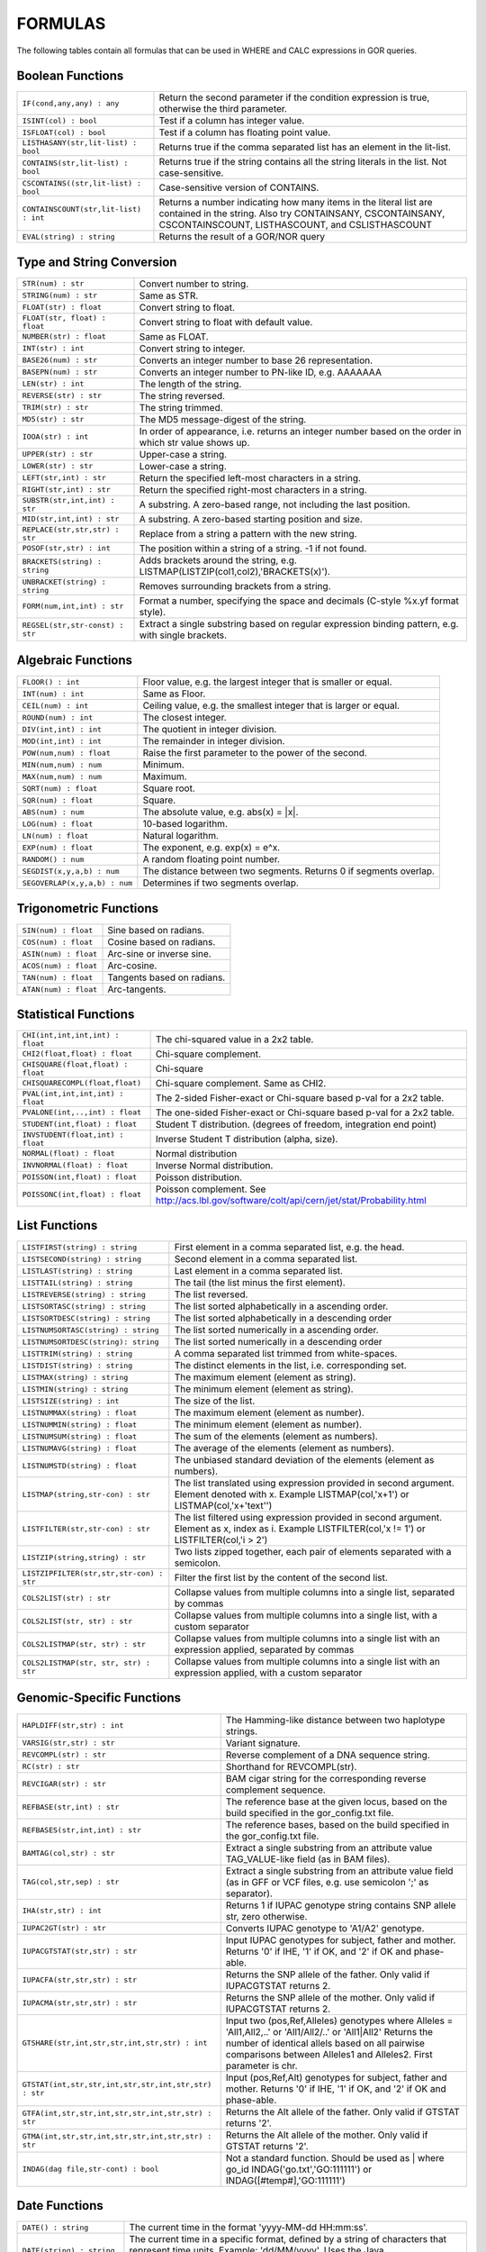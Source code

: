.. _formulas:

=========
FORMULAS
=========

The following tables contain all formulas that can be used in WHERE and CALC expressions in GOR queries.

Boolean Functions
=================

+------------------------------------------+--------------------------------------------------------------------------------------------+
| ``IF(cond,any,any) : any``               | Return the second parameter if the condition expression is true,                           |
|                                          | otherwise the third parameter.                                                             |
+------------------------------------------+--------------------------------------------------------------------------------------------+
| ``ISINT(col) : bool``                    | Test if a column has integer value.                                                        |
+------------------------------------------+--------------------------------------------------------------------------------------------+
| ``ISFLOAT(col) : bool``                  | Test if a column has floating point value.                                                 |
+------------------------------------------+--------------------------------------------------------------------------------------------+
| ``LISTHASANY(str,lit-list) : bool``      | Returns true if the comma separated list has an element in the lit-list.                   |
+------------------------------------------+--------------------------------------------------------------------------------------------+
| ``CONTAINS(str,lit-list) : bool``        | Returns true if the string contains all the string literals in the list.                   |
|                                          | Not case-sensitive.                                                                        |
+------------------------------------------+--------------------------------------------------------------------------------------------+
| ``CSCONTAINS((str,lit-list) : bool``     | Case-sensitive version of CONTAINS.                                                        |
+------------------------------------------+--------------------------------------------------------------------------------------------+
| ``CONTAINSCOUNT(str,lit-list) : int``    | Returns a number indicating how many items in the literal list are contained in the string.|
|                                          | Also try CONTAINSANY, CSCONTAINSANY, CSCONTAINSCOUNT, LISTHASCOUNT, and CSLISTHASCOUNT     |
+------------------------------------------+--------------------------------------------------------------------------------------------+
| ``EVAL(string) : string``                | Returns the result of a GOR/NOR query                                                      |
+------------------------------------------+--------------------------------------------------------------------------------------------+


Type and String Conversion
==========================

+---------------------------------+----------------------------------------------------------------------------------+
| ``STR(num) : str``              | Convert number to string.                                                        |
+---------------------------------+----------------------------------------------------------------------------------+
| ``STRING(num) : str``           | Same as STR.                                                                     |
+---------------------------------+----------------------------------------------------------------------------------+
| ``FLOAT(str) : float``          | Convert string to float.                                                         |
+---------------------------------+----------------------------------------------------------------------------------+
| ``FLOAT(str, float) : float``   | Convert string to float with default value.                                      |
+---------------------------------+----------------------------------------------------------------------------------+
| ``NUMBER(str) : float``         | Same as FLOAT.                                                                   |
+---------------------------------+----------------------------------------------------------------------------------+
| ``INT(str) : int``              | Convert string to integer.                                                       |
+---------------------------------+----------------------------------------------------------------------------------+
| ``BASE26(num) : str``           | Converts an integer number to base 26 representation.                            |
+---------------------------------+----------------------------------------------------------------------------------+
| ``BASEPN(num) : str``           | Converts an integer number to PN-like ID, e.g. AAAAAAA                           |
+---------------------------------+----------------------------------------------------------------------------------+
| ``LEN(str) : int``              | The length of the string.                                                        |
+---------------------------------+----------------------------------------------------------------------------------+
| ``REVERSE(str) : str``          | The string reversed.                                                             |
+---------------------------------+----------------------------------------------------------------------------------+
| ``TRIM(str) : str``             | The string trimmed.                                                              |
+---------------------------------+----------------------------------------------------------------------------------+
| ``MD5(str) : str``              | The MD5 message-digest of the string.                                            |
+---------------------------------+----------------------------------------------------------------------------------+
| ``IOOA(str) : int``             | In order of appearance, i.e. returns an integer number                           |
|                                 | based on the order in which str value shows up.                                  |
+---------------------------------+----------------------------------------------------------------------------------+
| ``UPPER(str) : str``            | Upper-case a string.                                                             |
+---------------------------------+----------------------------------------------------------------------------------+
| ``LOWER(str) : str``            | Lower-case a string.                                                             |
+---------------------------------+----------------------------------------------------------------------------------+
| ``LEFT(str,int) : str``         | Return the specified left-most characters in a string.                           |
+---------------------------------+----------------------------------------------------------------------------------+
| ``RIGHT(str,int) : str``        | Return the specified right-most characters in a string.                          |
+---------------------------------+----------------------------------------------------------------------------------+
| ``SUBSTR(str,int,int) : str``   | A substring.  A zero-based range, not including the last position.               |
+---------------------------------+----------------------------------------------------------------------------------+
| ``MID(str,int,int) : str``      | A substring.  A zero-based starting position and size.                           |
+---------------------------------+----------------------------------------------------------------------------------+
| ``REPLACE(str,str,str) : str``  | Replace from a string a pattern with the new string.                             |
+---------------------------------+----------------------------------------------------------------------------------+
| ``POSOF(str,str) : int``        | The position within a string of a string.  -1 if not found.                      |
+---------------------------------+----------------------------------------------------------------------------------+
| ``BRACKETS(string) : string``   | Adds brackets around the string, e.g. LISTMAP(LISTZIP(col1,col2),'BRACKETS(x)'). |
+---------------------------------+----------------------------------------------------------------------------------+
| ``UNBRACKET(string) : string``  | Removes surrounding brackets from a string.                                      |
+---------------------------------+----------------------------------------------------------------------------------+
| ``FORM(num,int,int) : str``     | Format a number, specifying the space and decimals (C-style %x.yf format style). |
+---------------------------------+----------------------------------------------------------------------------------+
| ``REGSEL(str,str-const) : str`` | Extract a single substring based on regular expression binding pattern,          |
|                                 | e.g. with single brackets.                                                       |
+---------------------------------+----------------------------------------------------------------------------------+


Algebraic Functions
===================

+-------------------------------+------------------------------------------------------------------------------+
| ``FLOOR() : int``             | Floor value, e.g. the largest integer that is smaller or equal.              |
+-------------------------------+------------------------------------------------------------------------------+
| ``INT(num) : int``            | Same as Floor.                                                               |
+-------------------------------+------------------------------------------------------------------------------+
| ``CEIL(num) : int``           | Ceiling value, e.g. the smallest integer that is larger or equal.            |
+-------------------------------+------------------------------------------------------------------------------+
| ``ROUND(num) : int``          | The closest integer.                                                         |
+-------------------------------+------------------------------------------------------------------------------+
| ``DIV(int,int) : int``        | The quotient in integer division.                                            |
+-------------------------------+------------------------------------------------------------------------------+
| ``MOD(int,int) : int``        | The remainder in integer division.                                           |
+-------------------------------+------------------------------------------------------------------------------+
| ``POW(num,num) : float``      | Raise the first parameter to the power of the second.                        |
+-------------------------------+------------------------------------------------------------------------------+
| ``MIN(num,num) : num``        | Minimum.                                                                     |
+-------------------------------+------------------------------------------------------------------------------+
| ``MAX(num,num) : num``        | Maximum.                                                                     |
+-------------------------------+------------------------------------------------------------------------------+
| ``SQRT(num) : float``         | Square root.                                                                 |
+-------------------------------+------------------------------------------------------------------------------+
| ``SQR(num) : float``          | Square.                                                                      |
+-------------------------------+------------------------------------------------------------------------------+
| ``ABS(num) : num``            | The absolute value, e.g. abs(x) = \|x\|.                                     |
+-------------------------------+------------------------------------------------------------------------------+
| ``LOG(num) : float``          | 10-based logarithm.                                                          |
+-------------------------------+------------------------------------------------------------------------------+
| ``LN(num) : float``           | Natural logarithm.                                                           |
+-------------------------------+------------------------------------------------------------------------------+
| ``EXP(num) : float``          | The exponent, e.g. exp(x) = e^x.                                             |
+-------------------------------+------------------------------------------------------------------------------+
| ``RANDOM() : num``            | A random floating point number.                                              |
+-------------------------------+------------------------------------------------------------------------------+
| ``SEGDIST(x,y,a,b) : num``    | The distance between two segments. Returns 0 if segments overlap.            |
+-------------------------------+------------------------------------------------------------------------------+
| ``SEGOVERLAP(x,y,a,b) : num`` | Determines if two segments overlap.                                          |
+-------------------------------+------------------------------------------------------------------------------+


Trigonometric Functions
=======================

+---------------------------+------------------------------------------------------------------------------+
| ``SIN(num) : float``      | Sine based on radians.                                                       |
+---------------------------+------------------------------------------------------------------------------+
| ``COS(num) : float``      | Cosine based on radians.                                                     |
+---------------------------+------------------------------------------------------------------------------+
| ``ASIN(num) : float``     | Arc-sine or inverse sine.                                                    |
+---------------------------+------------------------------------------------------------------------------+
| ``ACOS(num) : float``     | Arc-cosine.                                                                  |
+---------------------------+------------------------------------------------------------------------------+
| ``TAN(num) : float``      | Tangents based on radians.                                                   |
+---------------------------+------------------------------------------------------------------------------+
| ``ATAN(num) : float``     | Arc-tangents.                                                                |
+---------------------------+------------------------------------------------------------------------------+


Statistical Functions
=====================

+------------------------------------+---------------------------------------------------------------------------------+
| ``CHI(int,int,int,int) : float``   | The chi-squared value in a 2x2 table.                                           |
+------------------------------------+---------------------------------------------------------------------------------+
| ``CHI2(float,float) : float``      | Chi-square complement.                                                          |
+------------------------------------+---------------------------------------------------------------------------------+
| ``CHISQUARE(float,float) : float`` | Chi-square                                                                      |
+------------------------------------+---------------------------------------------------------------------------------+
| ``CHISQUARECOMPL(float,float)``    | Chi-square complement.  Same as CHI2.                                           |
+------------------------------------+---------------------------------------------------------------------------------+
| ``PVAL(int,int,int,int) : float``  | The 2-sided Fisher-exact or Chi-square based p-val for a 2x2 table.             |
+------------------------------------+---------------------------------------------------------------------------------+
| ``PVALONE(int,..,int) : float``    | The one-sided Fisher-exact or Chi-square based p-val for a 2x2 table.           |
+------------------------------------+---------------------------------------------------------------------------------+
| ``STUDENT(int,float) : float``     | Student T distribution.  (degrees of freedom, integration end point)            |
+------------------------------------+---------------------------------------------------------------------------------+
| ``INVSTUDENT(float,int) : float``  | Inverse Student T distribution (alpha, size).                                   |
+------------------------------------+---------------------------------------------------------------------------------+
| ``NORMAL(float) : float``          | Normal distribution                                                             |
+------------------------------------+---------------------------------------------------------------------------------+
| ``INVNORMAL(float) : float``       | Inverse Normal distribution.                                                    |
+------------------------------------+---------------------------------------------------------------------------------+
| ``POISSON(int,float) : float``     | Poisson distribution.                                                           |
+------------------------------------+---------------------------------------------------------------------------------+
| ``POISSONC(int,float) : float``    | Poisson complement.                                                             |
|                                    | See http://acs.lbl.gov/software/colt/api/cern/jet/stat/Probability.html         |
+------------------------------------+---------------------------------------------------------------------------------+


List Functions
==============

+------------------------------------------+--------------------------------------------------------------------------------------------------------------+
| ``LISTFIRST(string) : string``           | First element in a comma separated list, e.g. the head.                                                      |
+------------------------------------------+--------------------------------------------------------------------------------------------------------------+
| ``LISTSECOND(string) : string``          | Second element in a comma separated list.                                                                    |
+------------------------------------------+--------------------------------------------------------------------------------------------------------------+
| ``LISTLAST(string) : string``            | Last element in a comma separated list.                                                                      |
+------------------------------------------+--------------------------------------------------------------------------------------------------------------+
| ``LISTTAIL(string) : string``            | The tail (the list minus the first element).                                                                 |
+------------------------------------------+--------------------------------------------------------------------------------------------------------------+
| ``LISTREVERSE(string) : string``         | The list reversed.                                                                                           |
+------------------------------------------+--------------------------------------------------------------------------------------------------------------+
| ``LISTSORTASC(string) : string``         | The list sorted alphabetically in a ascending order.                                                         |
+------------------------------------------+--------------------------------------------------------------------------------------------------------------+
| ``LISTSORTDESC(string) : string``        | The list sorted alphabetically in a descending order                                                         |
+------------------------------------------+--------------------------------------------------------------------------------------------------------------+
| ``LISTNUMSORTASC(string) : string``      | The list sorted numerically in a ascending order.                                                            |
+------------------------------------------+--------------------------------------------------------------------------------------------------------------+
| ``LISTNUMSORTDESC(string): string``      | The list sorted numerically in a descending order                                                            |
+------------------------------------------+--------------------------------------------------------------------------------------------------------------+
| ``LISTTRIM(string) : string``            | A comma separated list trimmed from white-spaces.                                                            |
+------------------------------------------+--------------------------------------------------------------------------------------------------------------+
| ``LISTDIST(string) : string``            | The distinct elements in the list, i.e. corresponding set.                                                   |
+------------------------------------------+--------------------------------------------------------------------------------------------------------------+
| ``LISTMAX(string) : string``             | The maximum element (element as string).                                                                     |
+------------------------------------------+--------------------------------------------------------------------------------------------------------------+
| ``LISTMIN(string) : string``             | The minimum element (element as string).                                                                     |
+------------------------------------------+--------------------------------------------------------------------------------------------------------------+
| ``LISTSIZE(string) : int``               | The size of the list.                                                                                        |
+------------------------------------------+--------------------------------------------------------------------------------------------------------------+
| ``LISTNUMMAX(string) : float``           | The maximum element (element as number).                                                                     |
+------------------------------------------+--------------------------------------------------------------------------------------------------------------+
| ``LISTNUMMIN(string) : float``           | The minimum element (element as number).                                                                     |
+------------------------------------------+--------------------------------------------------------------------------------------------------------------+
| ``LISTNUMSUM(string) : float``           | The sum of the elements (element as numbers).                                                                |
+------------------------------------------+--------------------------------------------------------------------------------------------------------------+
| ``LISTNUMAVG(string) : float``           | The average of the elements (element as numbers).                                                            |
+------------------------------------------+--------------------------------------------------------------------------------------------------------------+
| ``LISTNUMSTD(string) : float``           | The unbiased standard deviation of the elements (element as numbers).                                        |
+------------------------------------------+--------------------------------------------------------------------------------------------------------------+
| ``LISTMAP(string,str-con) : str``        | The list translated using expression provided in second argument.  Element denoted with x.                   |
|                                          | Example LISTMAP(col,'x+1') or LISTMAP(col,'x+\'text\'')                                                      |
+------------------------------------------+--------------------------------------------------------------------------------------------------------------+
| ``LISTFILTER(str,str-con) : str``        | The list filtered using expression provided in second argument.  Element as x, index as i.                   |
|                                          | Example LISTFILTER(col,'x != 1') or LISTFILTER(col,'i > 2')                                                  |
+------------------------------------------+--------------------------------------------------------------------------------------------------------------+
| ``LISTZIP(string,string) : str``         | Two lists zipped together, each pair of elements separated with a semicolon.                                 |
+------------------------------------------+--------------------------------------------------------------------------------------------------------------+
| ``LISTZIPFILTER(str,str,str-con) : str`` | Filter the first list by the content of the second list.                                                     |
+------------------------------------------+--------------------------------------------------------------------------------------------------------------+
| ``COLS2LIST(str) : str``                 | Collapse values from multiple columns into a single list, separated by commas                                |
+------------------------------------------+--------------------------------------------------------------------------------------------------------------+
| ``COLS2LIST(str, str) : str``            | Collapse values from multiple columns into a single list, with a custom separator                            |
+------------------------------------------+--------------------------------------------------------------------------------------------------------------+
| ``COLS2LISTMAP(str, str) : str``         | Collapse values from multiple columns into a single list with an expression applied, separated by commas     |
+------------------------------------------+--------------------------------------------------------------------------------------------------------------+
| ``COLS2LISTMAP(str, str, str) : str``    | Collapse values from multiple columns into a single list with an expression applied, with a custom separator |
+------------------------------------------+--------------------------------------------------------------------------------------------------------------+


Genomic-Specific Functions
==========================

+-------------------------------------------------------+---------------------------------------------------------------------------------------------------------------------------------+
| ``HAPLDIFF(str,str) : int``                           | The Hamming-like distance between two haplotype strings.                                                                        |
+-------------------------------------------------------+---------------------------------------------------------------------------------------------------------------------------------+
| ``VARSIG(str,str) : str``                             | Variant signature.                                                                                                              |
+-------------------------------------------------------+---------------------------------------------------------------------------------------------------------------------------------+
| ``REVCOMPL(str) : str``                               | Reverse complement of a DNA sequence string.                                                                                    |
+-------------------------------------------------------+---------------------------------------------------------------------------------------------------------------------------------+
| ``RC(str) : str``                                     | Shorthand for REVCOMPL(str).                                                                                                    |
+-------------------------------------------------------+---------------------------------------------------------------------------------------------------------------------------------+
| ``REVCIGAR(str) : str``                               | BAM cigar string for the corresponding reverse complement sequence.                                                             |
+-------------------------------------------------------+---------------------------------------------------------------------------------------------------------------------------------+
| ``REFBASE(str,int) : str``                            | The reference base at the given locus,                                                                                          |
|                                                       | based on the build specified in the gor_config.txt file.                                                                        |
+-------------------------------------------------------+---------------------------------------------------------------------------------------------------------------------------------+
| ``REFBASES(str,int,int) : str``                       | The reference bases, based on the build specified in the gor_config.txt file.                                                   |
+-------------------------------------------------------+---------------------------------------------------------------------------------------------------------------------------------+
| ``BAMTAG(col,str) : str``                             | Extract a single substring from an attribute value TAG_VALUE-like field (as in BAM files).                                      |
+-------------------------------------------------------+---------------------------------------------------------------------------------------------------------------------------------+
| ``TAG(col,str,sep) : str``                            | Extract a single substring from an attribute value field (as in GFF or VCF files, e.g. use semicolon ';' as separator).         |
+-------------------------------------------------------+---------------------------------------------------------------------------------------------------------------------------------+
| ``IHA(str,str) : int``                                | Returns 1 if IUPAC genotype string contains SNP allele str, zero otherwise.                                                     |
+-------------------------------------------------------+---------------------------------------------------------------------------------------------------------------------------------+
| ``IUPAC2GT(str) : str``                               | Converts IUPAC genotype to 'A1/A2' genotype.                                                                                    |
+-------------------------------------------------------+---------------------------------------------------------------------------------------------------------------------------------+
| ``IUPACGTSTAT(str,str) : str``                        | Input IUPAC genotypes for subject, father and mother. Returns '0' if IHE, '1' if OK, and '2' if OK and phase-able.              |
+-------------------------------------------------------+---------------------------------------------------------------------------------------------------------------------------------+
| ``IUPACFA(str,str,str) : str``                        | Returns the SNP allele of the father.  Only valid if IUPACGTSTAT returns 2.                                                     |
+-------------------------------------------------------+---------------------------------------------------------------------------------------------------------------------------------+
| ``IUPACMA(str,str,str) : str``                        | Returns the SNP allele of the mother.  Only valid if IUPACGTSTAT returns 2.                                                     |
+-------------------------------------------------------+---------------------------------------------------------------------------------------------------------------------------------+
| ``GTSHARE(str,int,str,str,int,str,str) : int``        | Input two (pos,Ref,Alleles) genotypes where Alleles = 'All1,All2,..' or 'All1/All2/..' or 'All1|All2'                           |
|                                                       | Returns the number of identical allels based on all pairwise comparisons between Alleles1 and Alleles2. First parameter is chr. |
+-------------------------------------------------------+---------------------------------------------------------------------------------------------------------------------------------+
| ``GTSTAT(int,str,str,int,str,str,int,str,str) : str`` | Input (pos,Ref,Alt) genotypes for subject, father and mother. Returns '0' if IHE, '1' if OK, and '2' if OK and phase-able.      |
+-------------------------------------------------------+---------------------------------------------------------------------------------------------------------------------------------+
| ``GTFA(int,str,str,int,str,str,int,str,str) : str``   | Returns the Alt allele of the father.  Only valid if GTSTAT returns '2'.                                                        |
+-------------------------------------------------------+---------------------------------------------------------------------------------------------------------------------------------+
| ``GTMA(int,str,str,int,str,str,int,str,str) : str``   | Returns the Alt allele of the mother.  Only valid if GTSTAT returns '2'.                                                        |
+-------------------------------------------------------+---------------------------------------------------------------------------------------------------------------------------------+
| ``INDAG(dag file,str-cont) : bool``                   | Not a standard function.  Should be used as | where go_id INDAG('go.txt','GO\:111111') or INDAG([#temp#],'GO\:111111')          |
+-------------------------------------------------------+---------------------------------------------------------------------------------------------------------------------------------+



Date Functions
==============

+-----------------------------------+---------------------------------------------------------------------------------+
| ``DATE() : string``               | The current time in the format 'yyyy-MM-dd HH:mm:ss'.                           |
+-----------------------------------+---------------------------------------------------------------------------------+
| ``DATE(string) : string``         | The current time in a specific format, defined by a string of characters        |
|                                   | that represent time units. Example: 'dd/MM/yyyy'.                               |
|                                   | Uses the Java SimpleDateFormat class for formatting.                            |
+-----------------------------------+---------------------------------------------------------------------------------+
| ``EDATE(long) : string``          | A specific time, indicated by a timestamp, in the format 'yyyy-MM-dd HH:mm:ss'. |
+-----------------------------------+---------------------------------------------------------------------------------+
| ``EDATE(long,string) : string``   | A specific time, indicated by a timestamp, in a specific format.                |
|                                   | The format is defined in the same way as with date(string).                     |
+-----------------------------------+---------------------------------------------------------------------------------+
| ``EPOCH() : long``                | A timestamp of the current time.                                                |
+-----------------------------------+---------------------------------------------------------------------------------+
| ``EPOCH(string,string) : long``   | A timestamp of a specific time, indicated with a specified format.              |
|                                   | The format is defined in the same way as with date(string)                      |
|                                   | and edate(long, string). Example: epoch('16/06/2017','dd/MM/yyyy').             |
+-----------------------------------+---------------------------------------------------------------------------------+


Administration Functions
========================

Diagnostic Functions
--------------------

+----------------------------------+------------------------------------------------------------------------------+
| ``TIME() : int``                 | The time in milli seconds since the query started.                           |
+----------------------------------+------------------------------------------------------------------------------+
| ``SLEEP(int) : string``          | Sleep for given milliseconds while processing each row                       |
+----------------------------------+------------------------------------------------------------------------------+
| ``HOSTNAME() : string``          | Name of the host running the query                                           |
+----------------------------------+------------------------------------------------------------------------------+
| ``IP() : string``                | IP number of the host running the query                                      |
+----------------------------------+------------------------------------------------------------------------------+
| ``ARCH() : string``              | CPU architecture of the host running the query                               |
+----------------------------------+------------------------------------------------------------------------------+
| ``THREADID() : int``             | Thread id of the thread running the query                                    |
+----------------------------------+------------------------------------------------------------------------------+
| ``CPULOAD() : float``            | The cpuload of the process running the query                                 |
+----------------------------------+------------------------------------------------------------------------------+
| ``SYSCPULOAD() : float``         | The cpuload on the system running the query                                  |
+----------------------------------+------------------------------------------------------------------------------+
| ``FREE() : float``               | Free physical memory on the system running the query                         |
+----------------------------------+------------------------------------------------------------------------------+
| ``FREEMEM() : float``            | Free memory on the system running the query                                  |
+----------------------------------+------------------------------------------------------------------------------+
| ``TOTALMEM() : float``           | Total memory on the system running the query                                 |
+----------------------------------+------------------------------------------------------------------------------+
| ``MAXMEM() : float``             | Maximum memory of the process running the query                              |
+----------------------------------+------------------------------------------------------------------------------+
| ``AVAILCPU() : int``             | Number of available cpus on the system                                       |
+----------------------------------+------------------------------------------------------------------------------+
| ``OPENFILES() : int``            | Number of open filedescriptors on the system                                 |
+----------------------------------+------------------------------------------------------------------------------+
| ``MAXFILES() : int``             | Maximum number of file descriptors                                           |
+----------------------------------+------------------------------------------------------------------------------+
| ``SYSTEM(string) : string``      | Returns one line from the stdout of a whitelisted system command             |
+----------------------------------+------------------------------------------------------------------------------+
| ``AVGSEEKTIMEMILLIS() : float``  | Returns the average seektime for the current rowSource in milliseconds       |
+----------------------------------+------------------------------------------------------------------------------+
| ``AVGROWSPERMILLIS() : float``   | Returns average rows per millisecond for the current rowSource               |
+----------------------------------+------------------------------------------------------------------------------+
| ``AVGBASESPERMILLIS() : float``  | Returns average bases per millisecond for the current rowSource              |
+----------------------------------+------------------------------------------------------------------------------+


Version Information
-------------------

+----------------------------------+------------------------------------------------------------------------------+
| ``GORVERSION() : string``        | Returns the GOR version                                                      |
+----------------------------------+------------------------------------------------------------------------------+
| ``MAJORVERSION() : int``         | Returns the major version of GOR                                             |
+----------------------------------+------------------------------------------------------------------------------+
| ``MINORVERSION() : int``         | Returns the minor version of GOR                                             |
+----------------------------------+------------------------------------------------------------------------------+
| ``JAVAVERSION() : string``       | Returns the JRE version                                                      |
+----------------------------------+------------------------------------------------------------------------------+
